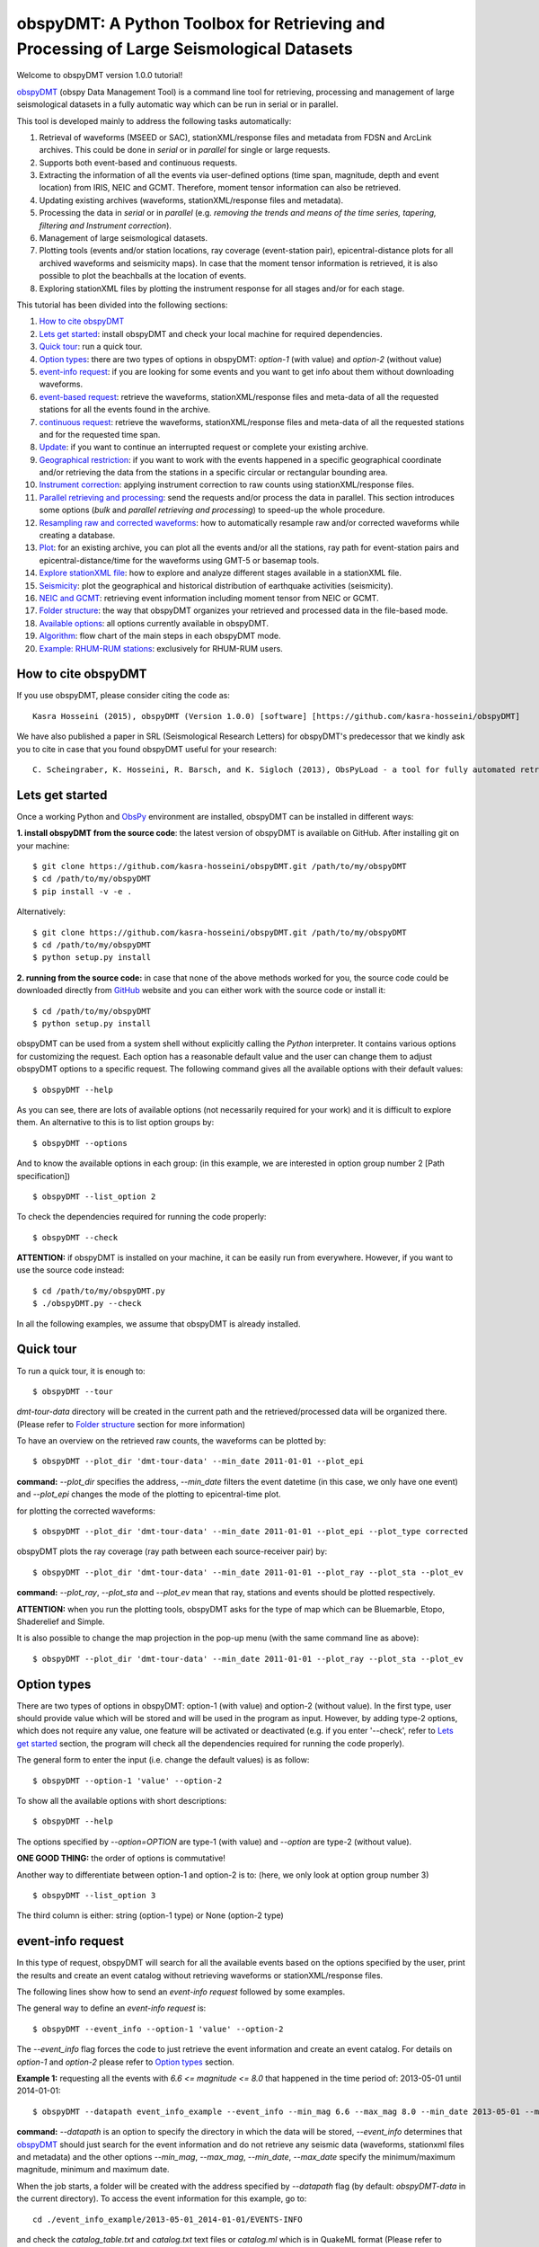========================================================================================
obspyDMT: A Python Toolbox for Retrieving and Processing of Large Seismological Datasets
========================================================================================

Welcome to obspyDMT version 1.0.0 tutorial!

obspyDMT_ (obspy Data Management Tool) is a command line tool for retrieving, processing and management of large seismological datasets in a fully automatic way which can be run in serial or in parallel.

This tool is developed mainly to address the following tasks automatically:

1. Retrieval of waveforms (MSEED or SAC), stationXML/response files and metadata from FDSN and ArcLink archives. This could be done in *serial* or in *parallel* for single or large requests.
2. Supports both event-based and continuous requests.
3. Extracting the information of all the events via user-defined options (time span, magnitude, depth and event location) from IRIS, NEIC and GCMT. Therefore, moment tensor information can also be retrieved.
4. Updating existing archives (waveforms, stationXML/response files and metadata).
5. Processing the data in *serial* or in *parallel* (e.g. *removing the trends and means of the time series, tapering, filtering and Instrument correction*).
6. Management of large seismological datasets.
7. Plotting tools (events and/or station locations, ray coverage (event-station pair), epicentral-distance plots for all archived waveforms and seismicity maps). In case that the moment tensor information is retrieved, it is also possible to plot the beachballs at the location of events.
8. Exploring stationXML files by plotting the instrument response for all stages and/or for each stage.


This tutorial has been divided into the following sections: 

1.  `How to cite obspyDMT`_
2.  `Lets get started`_: install obspyDMT and check your local machine for required dependencies.
3.  `Quick tour`_: run a quick tour.
4.  `Option types`_: there are two types of options in obspyDMT: *option-1* (with value) and *option-2* (without value)
5.  `event-info request`_: if you are looking for some events and you want to get info about them without downloading waveforms.
6.  `event-based request`_: retrieve the waveforms, stationXML/response files and meta-data of all the requested stations for all the events found in the archive.
7.  `continuous request`_: retrieve the waveforms, stationXML/response files and meta-data of all the requested stations and for the requested time span.
8.  `Update`_: if you want to continue an interrupted request or complete your existing archive.
9.  `Geographical restriction`_: if you want to work with the events happened in a specific geographical coordinate and/or retrieving the data from the stations in a specific circular or rectangular bounding area.
10. `Instrument correction`_: applying instrument correction to raw counts using stationXML/response files.
11. `Parallel retrieving and processing`_: send the requests and/or process the data in parallel. This section introduces some options (*bulk* and *parallel retrieving and processing*) to speed-up the whole procedure.
12. `Resampling raw and corrected waveforms`_: how to automatically resample raw and/or corrected waveforms while creating a database.
13. `Plot`_: for an existing archive, you can plot all the events and/or all the stations, ray path for event-station pairs and epicentral-distance/time for the waveforms using GMT-5 or basemap tools.
14. `Explore stationXML file`_: how to explore and analyze different stages available in a stationXML file.
15. `Seismicity`_: plot the geographical and historical distribution of earthquake activities (seismicity).
16. `NEIC and GCMT`_: retrieving event information including moment tensor from NEIC or GCMT.
17. `Folder structure`_: the way that obspyDMT organizes your retrieved and processed data in the file-based mode.
18. `Available options`_: all options currently available in obspyDMT.
19. `Algorithm`_: flow chart of the main steps in each obspyDMT mode.
20. `Example: RHUM-RUM stations`_: exclusively for RHUM-RUM users.

--------------------
How to cite obspyDMT
--------------------

If you use obspyDMT, please consider citing the code as:

::

    Kasra Hosseini (2015), obspyDMT (Version 1.0.0) [software] [https://github.com/kasra-hosseini/obspyDMT]

We have also published a paper in SRL (Seismological Research Letters) for obspyDMT's predecessor that we kindly ask you to cite in case that you found obspyDMT useful for your research:

::

    C. Scheingraber, K. Hosseini, R. Barsch, and K. Sigloch (2013), ObsPyLoad - a tool for fully automated retrieval of seismological waveform data, Seismological Research Letters, 84(3), 525-531, DOI:10.1785/0220120103.

-----------------
Lets get started
-----------------

Once a working Python and ObsPy_ environment are installed,
obspyDMT can be installed in different ways:

**1. install obspyDMT from the source code**: the latest version of obspyDMT
is available on GitHub. After installing git on your machine:

::
    
    $ git clone https://github.com/kasra-hosseini/obspyDMT.git /path/to/my/obspyDMT
    $ cd /path/to/my/obspyDMT
    $ pip install -v -e .

Alternatively:

::
    
    $ git clone https://github.com/kasra-hosseini/obspyDMT.git /path/to/my/obspyDMT
    $ cd /path/to/my/obspyDMT
    $ python setup.py install

**2. running from the source code:** in case that none of the above methods
worked for you, the source code could be downloaded directly from GitHub_
website and you can either work with the source code or install it:

::
    
    $ cd /path/to/my/obspyDMT
    $ python setup.py install

obspyDMT can be used from a system shell without explicitly calling the *Python* interpreter. It contains various options for customizing the request. Each option has a reasonable default value and the user can change them to adjust obspyDMT options to a specific request. The following command gives all the available options with their default values:

::

    $ obspyDMT --help

As you can see, there are lots of available options (not necessarily required for your work) and it is difficult to explore them. An alternative to this is to list option groups by:

::

    $ obspyDMT --options
    
And to know the available options in each group: (in this example, we are interested in option group number 2 [Path specification])

::

    $ obspyDMT --list_option 2

To check the dependencies required for running the code properly:

::

    $ obspyDMT --check

**ATTENTION:** if obspyDMT is installed on your machine, it can be easily run from everywhere. However, if you want to use the source code instead:

::

    $ cd /path/to/my/obspyDMT.py
    $ ./obspyDMT.py --check

In all the following examples, we assume that obspyDMT is already installed.

----------
Quick tour
----------

To run a quick tour, it is enough to:

::

    $ obspyDMT --tour

*dmt-tour-data* directory will be created in the current path and the retrieved/processed data will be organized there. (Please refer to `Folder structure`_ section for more information)

To have an overview on the retrieved raw counts, the waveforms can be plotted by:

::

    $ obspyDMT --plot_dir 'dmt-tour-data' --min_date 2011-01-01 --plot_epi


**command:** *--plot_dir* specifies the address, *--min_date* filters the
event datetime (in this case, we only have one event) and *--plot_epi* changes
the mode of the plotting to epicentral-time plot.

.. image:: figures/epi_time_20110311_1_raw.png
   :scale: 60%
   :align: center

for plotting the corrected waveforms:

::

    $ obspyDMT --plot_dir 'dmt-tour-data' --min_date 2011-01-01 --plot_epi --plot_type corrected

.. image:: figures/epi_time_20110311_1.png
   :scale: 60%
   :align: center

obspyDMT plots the ray coverage (ray path between each source-receiver pair) by:

::

    $ obspyDMT --plot_dir 'dmt-tour-data' --min_date 2011-01-01 --plot_ray --plot_sta --plot_ev
   
**command:** *--plot_ray*, *--plot_sta* and *--plot_ev* mean that ray, stations and events should be plotted respectively.

.. image:: figures/tour_ray.png
   :scale: 75%
   :align: center

**ATTENTION:** when you run the plotting tools, obspyDMT asks for the type
of map which can be Bluemarble, Etopo, Shaderelief and Simple.

It is also possible to change the map projection in the pop-up menu (with the same command line as above):

::

    $ obspyDMT --plot_dir 'dmt-tour-data' --min_date 2011-01-01 --plot_ray --plot_sta --plot_ev

.. image:: figures/tour_ray_shaded.png
   :scale: 75%
   :align: center

------------
Option types
------------

There are two types of options in obspyDMT: option-1 (with value) and option-2 (without value). In the first type, user should provide value which will be stored and will be used in the program as input. However, by adding type-2 options, which does not require any value, one feature will be activated or deactivated (e.g. if you enter '--check', refer to `Lets get started`_ section, the program will check all the dependencies required for running the code properly).

The general form to enter the input (i.e. change the default values) is as follow:

::

    $ obspyDMT --option-1 'value' --option-2

To show all the available options with short descriptions:

::

    $ obspyDMT --help 

.. or refer to the `Available options`_ section in this tutorial in which the options marked with '*' are the first option type (option-1), and the options marked with '**' are the second type (option-2).

The options specified by *--option=OPTION* are type-1 (with value) and *--option* are type-2 (without value).

**ONE GOOD THING:** the order of options is commutative!

Another way to differentiate between option-1 and option-2 is to: (here, we only look at option group number 3)

::

    $ obspyDMT --list_option 3

The third column is either: string (option-1 type) or None (option-2 type)

------------------
event-info request
------------------

In this type of request, obspyDMT will search for all the available events based on the options specified by the user, print the results and create an event catalog without retrieving waveforms or stationXML/response files.

The following lines show how to send an *event-info request* followed by some examples.

The general way to define an *event-info request* is:

::

    $ obspyDMT --event_info --option-1 'value' --option-2

The *--event_info* flag forces the code to just retrieve the event information and create an event catalog.
For details on *option-1* and *option-2* please refer to `Option types`_ section.

**Example 1:** requesting all the events with *6.6 <= magnitude <= 8.0* that happened in the time period of: 2013-05-01 until 2014-01-01:

::

    $ obspyDMT --datapath event_info_example --event_info --min_mag 6.6 --max_mag 8.0 --min_date 2013-05-01 --max_date 2014-01-01


**command:** *--datapath* is an option to specify the directory in which the data will be stored, *--event_info* determines that obspyDMT_ should just search for the event information and do not retrieve any seismic data (waveforms, stationxml files and metadata) and the other options *--min_mag*, *--max_mag*, *--min_date*, *--max_date* specify the minimum/maximum magnitude, minimum and maximum date.

When the job starts, a folder will be created with the address specified by *--datapath* flag (by default: *obspyDMT-data* in the current directory). To access the event information for this example, go to:

::

    cd ./event_info_example/2013-05-01_2014-01-01/EVENTS-INFO

and check the *catalog_table.txt* and *catalog.txt* text files or *catalog.ml* which is in QuakeML format (Please refer to `Folder structure`_ section for more information).

**ATTENTION:** In the above example, we did not change the *--event_catalog*. Therefore, obspyDMT uses the default catalog: *IRIS*.

.. image:: figures/event_info_events.png
   :scale: 75%
   :align: center

-------------------
event-based request
-------------------

In this type of request, the following steps will be done automatically:

1. Search for all available events based on the options specified by the user.
2. Check the availability of the requested stations for each event.
3. Start to retrieve the waveforms and/or stationXML/response files for each event and for all available stations. (default: waveforms, stationXML/response files and metadata will be retrieved.)
4. Applying instrument correction to all saved waveforms based on the specified options.

Retrieving and processing could be done in **serial** or in **parallel**.

The following lines show how to send an *event-based request* with obspyDMT followed by some short examples.

The general way to define an *event-based request* is:

::

    $ obspyDMT --option-1 'value' --option-2

For details on *option-1* and *option-2* please refer to `Option types`_ section.

**Example 1:** the following command shows how to get all the waveforms,
stationXML/response files and metadata of *BHZ* channels available in *II*
network with station names start with *A* or *B* for the great Tohoku-oki
earthquake of magnitude Mw 9.0:

::

    $ obspyDMT --min_mag 8.9 --min_date 2011-03-01 --max_date 2011-03-30 --net II --sta A*,B* --cha BHZ --offset 3600


**command:** *--min_mag*, *--min_date* and *max_date* specify the minimum
magnitude, start and end datetime parameters for event search.
*--net*, *--sta* and *--cha* change the network to II, stations to A* or B*
and channel to BHZ.
*--offset* changes the required length for waveforms after the event time to 3600sec (default: 1800sec).

We can look at the event and station distributions for this request by:

::

    $ obspyDMT --plot_dir obspyDMT-data/2011-03-01_2011-03-30 --min_date 2011-01-01 --plot_ray --plot_sta --plot_ev


.. image:: figures/event_based_ex1.png
   :scale: 75%
   :align: center

**Example 2:** By default, obspyDMT saves the waveforms in *SAC* format. In this case, it will fill in the station location (stla and stlo), station elevation (stel), station depth (stdp), event location (evla and evlo), event depth (evdp) and event magnitude (mag) in the SAC headers. However, if the desired format is *MSEED*: (for downloading the same event and station identity as *Example 1*)

::

    $ obspyDMT --min_mag 8.9 --min_date 2011-03-01 --max_date 2011-03-30 --net II --sta A*,B* --cha BHZ --offset 3600 --mseed

**Example 3:** for downloading just the raw waveforms without stationXML/response file and instrument correction:

::

    $ obspyDMT --min_mag 8.9 --min_date 2011-03-01 --max_date 2011-03-30 --net II --sta A*,B* --cha BHZ --offset 3600 --mseed --response 'N' --ic_no

**Example 4:** the default values for the preset (how close the time series (waveform) will be cropped before the origin time of the event) and the offset (how close the time series (waveform) will be cropped after the origin time of the event) are 0 and 1800 seconds. You can change them by adding the following flags:

::

    $ obspyDMT --preset time_before --offset time_after --option-1 value --option-2 

**Example 5:** to retrieve all the *GSN* stations (BHZ channel) for the events with magnitude more than 6.0 that occured from 2014-01-01 to 2014-03-01 (or 2014-02-28-23-59-59):

::

    $ obspyDMT --datapath gsn_example --min_date 2014-01-01 --max_date 2014-03-01 --min_mag 6.0 --net _GSN --cha BHZ --req_parallel --req_np 10

**ATTENTION:** *_GSN* is GSN virtual network.

To check all the retrieved stations:

::

    $ obspyDMT --plot_dir gsn_example --min_date 2014-01-01 --plot_ray --plot_sta --plot_ev


.. image:: figures/event_based_ex5.png
   :scale: 75%
   :align: center

------------------
continuous request
------------------

In this type of request, the following steps will be done automatically:

1. Get the time span from input and in case of large time spans, divide it into smaller intervals.
2. Check the availability of the requested stations for each interval.
3. Start to retrieve the waveforms and/or stationXML/response files for each interval and for all the available stations. (default: waveforms, stationXML/response files and metadata will be retrieved.)
4. Applying instrument correction to all saved waveforms based on the specified options.
5. Merging the retrieved waveforms for all time intervals to get a waveform with the original requested time span and save the final product.

The following lines show how to send a *continuous request* with obspyDMT followed by some short examples.

The general way to define a *continuous request* is:

::

    $ obspyDMT --continuous --option-1 value --option-2

For details on *option-1* and *option-2* please refer to `Option types`_ section.

**Example 1:** the following command line shows how to get all the waveforms, stationXML/response files and metadata of the *BHZ* channels available in *TA* network with station names start with *Z* for the specified time span:

::

    $ obspyDMT --continuous --min_date '2011-01-01' --max_date '2011-01-03' --net TA --sta Z* --cha BHZ

**WARNING:** it is possible that this request takes a long time on your machine (depends on your internet connection). If this is the case, you can send parallel requests:

::

    $ obspyDMT --continuous --min_date '2011-01-01' --max_date '2011-01-03' --net TA --sta Z* --cha BHZ --req_parallel --req_np 10


**Example 2:** By default, obspyDMT saves the waveforms in *SAC* format. In
this case, it will fill in the station location (stla and stlo), station
elevation (stel) and station depth (stdp) in the SAC headers.
However, if the desired format is *MSEED*: (for downloading the same time span
and station identity as *Example 1*)

::

    $ obspyDMT --continuous --min_date '2011-01-01' --max_date '2011-01-03' --net TA --sta Z* --cha BHZ --mseed

**Example 3:** for downloading just the raw waveforms without response file and instrument correction:

::

    $ obspyDMT --continuous --min_date '2011-01-01' --max_date '2011-01-03' --net TA --sta Z* --cha BHZ --mseed --response 'N' --ic_no

------
Update
------

If you want to continue an interrupted request or complete your existing archive, you can use the updating option. The general ways to update an existing folder (located in *address*) for FDSN stations or ArcLink stations:

::

    $ obspyDMT --fdsn_update 'address' --option-1 value --option-2
    $ obspyDMT --arc_update 'address' --option-1 value --option-2

Please note that all the commands presented in this section could be applied to `continuous request`_ by just adding *--continuous* flag to the command line (refer to the `continuous request`_ section).

**Example 1:** first, lets retrieve all the waveforms, stationXML/response files and metadata of *BHZ* channels available in *TA* network with station names start with *Z* for the great Tohoku-oki earthquake of magnitude Mw 9.0:

::

    $ obspyDMT --datapath test_update_option --min_mag 8.9 --min_date 2011-03-01 --max_date 2011-03-30 --net TA --sta Z* --cha BHZ

now, we want to update the folder for *BHE* channels:

::

    $ obspyDMT --fdsn_update test_update_option --net TA --sta Z* --cha BHE

To check all the retrieved stations:

::

    $ obspyDMT --plot_dir test_update_option --min_date 2011-01-01 --plot_ray --plot_sta --plot_ev


.. image:: figures/pre_update_ex1.png
   :scale: 75%
   :align: center

**we can send requests to other data-centers available in FDSN for both retrieving and updating.**

As an example, we want to update the directory for all available *BHZ*
channels in *GFZ* data-center:

::

    $ obspyDMT --fdsn_update test_update_option --cha BHZ --fdsn_base_url GFZ

**WARNING:** it is possible that this request takes a long time on your machine (depends on your internet connection). If this is the case, you can send parallel requests:

::

    $ obspyDMT --fdsn_update test_update_option --cha BHZ --fdsn_base_url GFZ --req_parallel --req_np 4


Another way to speed up the retrieving is to use: *--fdsn_bulk*

::

    $ obspyDMT --fdsn_update test_update_option --cha BHZ --fdsn_base_url GFZ --fdsn_bulk

To check all the retrieved stations:

::

    $ obspyDMT --plot_dir test_update_option --min_date 2011-01-01 --plot_ray --plot_sta --plot_ev


.. image:: figures/post_update_ex1.png
   :scale: 75%
   :align: center

------------------------
Geographical restriction
------------------------

If you want to work with the events happened in a specific geographical coordinates and/or retrieving the data from the stations in a specific circular or rectangular bounding area, you are in the right section! Here, we have two examples:

**Example 1:** to extract the info of all the events occurred from 2000-01-01 until 2014-12-31 in a rectangular area (*lon1=44.38E* *lon2=63.41E* *lat1=24.21N* *lat2=40.01N*) with magnitude more than 3.0:

::

    $ obspyDMT --event_info --min_mag 3.0 --min_date 2000-01-01 --max_date 2014-12-31 --event_rect 44.38/63.41/24.21/40.01

**command:** *--event_info* changes the mode of obspyDMT to only retrieving the event information, *--event_rect* specifies a rectangular bounding area.

.. image:: figures/geo_restrict_example.png
   :scale: 75%
   :align: center

**Example 2:** to retrieve all the waveforms, stationXML/response files and metadata of *BHZ* channels available in a specific rectangular bounding area (*lon1=125.0W* *lon2=70.0W* *lat1=25N* *lat2=45N*) for the great Tohoku-oki earthquake of magnitude Mw 9.0, the command line will be:

::

    $ obspyDMT --datapath geo_restrict_ex2 --min_mag 8.9 --min_date 2011-03-01 --max_date 2011-03-31 --cha 'BHZ' --station_rect '-125.0/-70.0/25.0/45.0'

**WARNING:** it is possible that this request takes a long time on your machine (depends on your internet connection). If this is the case, you can send parallel requests:

::

    $ obspyDMT --datapath geo_restrict_ex2 --min_mag 8.9 --min_date 2011-03-01 --max_date 2011-03-31 --cha 'BHZ' --station_rect '-125.0/-70.0/25.0/45.0' --req_parallel --req_np 10

Alternatively, you can send bulk requests:

::

    $ obspyDMT --datapath geo_restrict_ex2 --min_mag 8.9 --min_date 2011-03-01 --max_date 2011-03-31 --cha 'BHZ' --station_rect '-125.0/-70.0/25.0/45.0' --fdsn_bulk

To check all the retrieved stations:

::

    $ obspyDMT --plot_dir geo_restrict_ex2 --min_date 2011-01-01 --plot_ray --plot_sta --plot_ev

.. image:: figures/geo_restrict_example_src_rcv.png
   :scale: 75%
   :align: center

---------------------
Instrument correction
---------------------

When obspyDMT retrieves waveforms and their stationXML/response files, by
default it removes the trends and means of time series, tapers the waveforms,
filters and corrects them to the desired physical unit (displacement, velocity or acceleration). The default correction unit is Displacement and to change it into Velocity or Acceleration:

::

    $ obspyDMT --corr_unit 'VEL' --option-1 'value' --option-2
    $ obspyDMT --corr_unit 'ACC' --option-1 'value' --option-2

where *option-1* and *option-2* are the flags defined by the user (see `Option types`_ section).

You can deactivate the instrument correction by:

::

    $ obspyDMT --ic_no --option-1 value --option-2

Please note that all the commands presented in this section could be applied to `continuous request`_ by just adding *--continuous* flag to the command line (refer to `continuous request`_ section).

Before applying the instrument correction, a bandpass filter will be applied to the data with default values: *(0.008, 0.012, 3.0, 4.0)*. If you want to apply another band pass filter:

::

    $ obspyDMT --pre_filt '(f1,f2,f3,f4)' --option-1 value --option-2

where *(f1,f2,f3,f4)* are the four corner frequencies of a cosine taper: one between f2 and f3 and tapers to zero for f1 < f < f2 and f3 < f < f4.

If you do not need the pre filter:

::

    $ obspyDMT --pre_filt 'None' --option-1 value --option-2

In case that you want to apply instrument correction to an existing folder:

::

    $ obspyDMT --ic_all 'address' --corr_unit unit

here *address* is the path where your not-corrected waveforms are stored.
as mentioned above, *unit* is the unit that you want to correct the waveforms to. It could be *DIS* (default), *VEL* or *ACC*.

**ATTENTION:** if the waveforms are retrieved from different *FDSN* repositories, it is possible to apply (instrument) correction to all the raw waveforms:

::

    $ obspyDMT --ic_all 'address' --corr_unit unit --fdsn_base_url 'all_fdsn'

this command is similar to the previous one with one additional option: *--fdsn_base_url 'all_fdsn'* which forces *obspyDMT* to correct all the waveforms archived in the dataset which have been retrieved from one/several *FDSN* repositories.


To make it clearer, let's take a look at an example with following steps:

**Step 1:** to retrieve all the waveforms, stationXML/response files and metadata of *BHZ* channels available in *TA* network with station names start with *Z* for the great Tohoku-oki earthquake of magnitude Mw 9.0: (please note that instrument correction will be applied to the retrieved waveforms by default)

::

    $ obspyDMT --datapath ic_ex1 --min_mag 8.9 --min_date 2011-03-01 --max_date 2011-03-30 --identity TA.Z*.*.BHZ

**Step 2:** now to correct the raw waveforms to velocity:

::

    $ obspyDMT --ic_all ic_ex1 --corr_unit 'VEL'

Sure enough, plotting the displacement seismograms:

::

    $ obspyDMT --plot_dir ic_ex1 --min_date 2011-01-01 --plot_epi --plot_type corrected

.. image:: figures/ic_ex1_disp.png
   :scale: 75%
   :align: center

and plotting the velocity seismograms:

::

    $ obspyDMT --plot_dir ic_ex1 --min_date 2011-01-01 --plot_epi --plot_type corrected --corr_unit VEL

.. image:: figures/ic_ex1_vel.png
   :scale: 75%
   :align: center

----------------------------------
Parallel retrieving and processing
----------------------------------

For each download request, obspyDMT uses ObsPy_ clients to establish connection to the data-centers, sends the request, downloads the data and disconnect. Some modifications can be applied to enhance the whole procedure:

**bulk request**

**bulk request** is a method provided by FDSN which gives access to multiple channels of *MSEED* data for specified time ranges, i.e. instead of sending the requests one by one, a list of requests can be sent.

obspyDMT incorporates this option and it can be activated by:

::

    $ obspyDMT --fdsn_bulk --option-1 'value' --option-2

**Parallel retrieving and processing**

Moreover, obspyDMT can send the requests in parallel which makes the whole procedure much more efficient. In this case, the requests (event-based or continuous) will be divided into the number of requested processes, each process sends the request to the data providers, retrieves and organizes the data. The general syntax for this option is:

::

    $ obspyDMT --req_parallel --req_np 10 --option-1 'value' --option-2

*--req_parallel* means that the request should be sent in parallel and *--req_np 10* specifies the number of requested processes which is *10* here.

obspyDMT can run the processing unit in parallel as well. In this mode, it divides the job into the number of requested processes and each of them performs the instrument correction or any other defined processes and stores the results. Syntax to activate this option is:

::

    $ obspyDMT --ic_parallel --ic_np 10 --option-1 'value' --option-2

*--ic_parallel* means that the processing should be done in parallel and *ic_np 10* specifies the number of requested processes which is *10* here.

--------------------------------------
Resampling raw and corrected waveforms
--------------------------------------

For many applications, it is not required/necessary to store raw and/or corrected waveforms in their original sampling rates. This directly affects the storage and the performace of the data processing. For this reason, *obspyDMT* provides two methods for resampling the waveforms (raw and/or corrected):

- decimation
- lanczos (not working in this version)

In both of these cases, resampling is done in several steps, if necessary. In other words, if the resampling factor *dt(new)/dt(original) > 5*, resampling will be done in several steps to avoid having large resampling factor at each step (not more than 5).

Moreover, before any resampling stage, a sharp low pass filter (zero phase chebychev filter) is applied to avoid aliasing effects.

**decimation:** this option uses *obspy decimate* method.

**lanczos:** this option is based on Lanczos resampling scheme which has been adopted from *instaseis* resampling implementation.

In the following example, we retrieve 2h of continuous data from *TA.058A..BHZ* station and store the waveform with its original sampling rate. In the next step, the same waveform will be retrieved and the raw waveform will be resampled. At the end, we compare the PSD (Power Spectral Density) of the waveforms to make sure that the frequency content was preserved during resampling.

**Step 1:** retrieving 2h of continuous data from *TA.058A..BHZ*:

::

    $ obspyDMT --datapath resample_no --continuous --min_date 2013-01-01-01-00-00 --max_date 2013-01-01-03-00-00 --net TA --cha BHZ --sta 058A

all the options have been discussed in `continuous request`_.

**Step 2:** retrieve the same waveform as the previous step, but resample the *raw* waveform to 1hz:

::

    $ obspyDMT --datapath resample_1 --continuous --min_date 2013-01-01-01-00-00 --max_date 2013-01-01-03-00-00 --net TA --cha BHZ --sta 058A --resample_raw 1

This command has one more option compared to *Step 1*: *--resample_raw 1* which forces the code to resample the *raw* waveforms to 1Hz using *decimate* method of obspy.

We can redo this step for *--resample_raw 10* and *--resample 0.1* to resample the waveform to 10Hz and 0.1Hz respectively. In the following figure, the frequency contents of the original and resampled waveforms are compared:

.. image:: figures/resample_freq_content.png
   :scale: 75%
   :align: center

**Resampling (instrument) corrected waveforms:** in the above examples, we only talked about resampling of raw waveforms. To resample the corrected waveforms, it is enough to:

::

    $ obspyDMT ...required options... --resample_corr 1

which resample the (instrument) corrected waveforms to 1Hz.

----
Plot
----

For an existing archive, you can plot all the events and/or all the stations, ray path for event-station pairs and epicentral-distance/time for the waveforms.

The general syntax for plotting tools is: 

::

    $ obspyDMT --plot_dir 'address' [--plot_options]

that *--plot_options* could be *--plot_ev* for events, *--plot_sta* for stations, *--plot_se* for stations and events, *--plot_ray* for ray path between each event-station pairs and *--plot_epi* for epicentral-distance/time.

All the examples showed in this section are based on a database created by the following request:

::

    $ obspyDMT --datapath plot_ex --min_mag 8.9 --min_date 2011-03-01 --max_date 2011-03-30 --identity 'TA.Z*.*.BHZ'

**Example 1:** let's plot both stations and events available in the folder:

::

    $ obspyDMT --plot_dir plot_ex --min_date 2011-01-01 --plot_sta --plot_ev

.. image:: figures/plot_sta_ev.png
   :scale: 75%
   :align: center

the default format is *png*, but assume that we want *pdf* for our figures, then:

::

    $ obspyDMT --plot_dir plot_ex --min_date 2011-01-01 --plot_sta --plot_ev --plot_format 'pdf'

**Example 2:** in this example, we want to plot the ray path for event-station pairs but save the result in *$HOME/Desktop*:

::

    $ obspyDMT --plot_dir plot_ex --min_date 2011-01-01 --plot_ray --plot_sta --plot_ev --plot_save '/home/hosseini/Desktop'

.. image:: figures/plot_sta_ev_ray.png
   :scale: 75%
   :align: center

.. **Example 3:** now to the above example, we include the focal mechanism of the event (i.e. beachball should be plotted):
..
.. ::
..
..     $ obspyDMT --plot_dir plot_ex --min_date 2011-01-01 --plot_ray
.. --plot_sta --plot_ev --plot_focal
..
.. .. image:: figures/plot_sta_ev_ray_focal.png
..    :scale: 75%
..    :align: center

**Example 3:** obspyDMT supports GMT plots as well. For this reason, GMT5_ should be installed on your machine. In this example, we want to plot the ray path for event-station pairs (similat to *Example 3*) by using GMT5_:

::

    $ obspyDMT --plot_dir plot_ex --min_date 2011-01-01 --plot_ray_gmt

.. image:: figures/plot_sta_ev_ray_gmt.png
   :scale: 75%
   :align: center

-----------------------
Explore stationXML file
-----------------------

stationXML files are retrieved from the data-providers in order to apply the instrument correction to the raw counts. Albeit convenient, it is usually difficult to explore the content of stationXML files. For this reason, obspyDMT has the functionality to plot the content of stationXML files. This has been shown in some examples (all the figures will be saved at ./stationxml_plots by default)

**Example 1:** plot the amplitude and phase components of a stationXML file that was retrieved in *Example 1* of `Update`_:

::

    $ obspyDMT --plotxml_dir path/to/STXML.TA.Z33A..BHZ --plotxml_paz

*--plotxml_dir* flag forces obspyDMT to generate a plot for amplitude and phase components of the StationXML file of TA.Z33A..BHZ station including all stages. *--plotxml_paz* extracts only PAZ, sensitivity and gain of the instrument response and plots the amplitude and phase components of that. Additionally, obspyDMT compares the results using L1 norm between full response and only PAZ information and plots the results.

.. image:: figures/TA.Z33A..BHZ.png
   :scale: 75%
   :align: center

Moreover, it is possible to plot the stages of the stationXML file as well:

::

    $ obspyDMT --plotxml_dir path/to/STXML.TA.Z33A..BHZ --plotxml_paz --plotxml_allstages

.. image:: figures/TA.Z33A..BHZ_stages.png
   :scale: 75%
   :align: center

**Example 2:** minimum frequency in *Example 1* was 0.01Hz by default, this value can be changes by:

::

    $ obspyDMT --plotxml_dir path/to/STXML.TA.Z33A..BHZ --plotxml_paz --plotxml_min_freq 0.0001

.. image:: figures/TA.Z33A..BHZ_0_0001.png
   :scale: 75%
   :align: center

**Example 3:** in *Example 1* and *Example 2*, we only plot one stationXML file. It is possible to do the same for a directory of stationXML files. As an example, for GSN stations in *Example 5* of `event-based request`_:

::

    $ obspyDMT --plotxml_dir gsn_example/2014-01-01_2014-03-01/20140226_1/Resp --plotxml_paz

All the results will be stored at *./stationxml_plots*. As an example:

.. image:: figures/IC.XAN.00.BHZ.png
   :scale: 75%
   :align: center

Moreover, a text file will be created: *report_stationxml* in the same directory (./stationxml_plots) that contains some information about the comparison between stationXML and PolesAndZeros with the following columns:

::

    channel_id  %(Phase)  Max Diff(abs)  Lat  Lon  Datetime  decimation delay  decimation correction

*channel_id* is the name of the channel with latitude (Lat) and longitude (Lon).
*Datetime* is the creation time for the StationXML file.
*decimation delay* is the delay time that has been caused by decimation stages.
*decimation correction* is the time that has been already corrected in the
instrument. The other parameters (*%(Phase)* and *Max Diff(abs)*) is
explained here:

The comparison between StationXML and PolesAndZeros is done as follow:

1. Phase responses of full StationXML file and only PAZ are extracted from stationXML file.
2. Based on *--plotxml_percentage flag (default 80)*, the phase response is cut from the lowest frequency (specified by *--plotxml_min_freq*) up to 80% (specified by --plotxml_percen) of its length (up to Nyquist frequency).
3. L1 norm between these cut phase responses is calculated.
4. The length of non-zero values are compared with the total length of the cut phase response and will be reported in *%(Phase)*. This shows the length of the cut phase response that differ between StationXML and only PolesAndZeros.
5. Maximum difference (absolute value) in L1 norm is reported in *%Max Diff(abs)*.

At this stage, we can plot the report (a simple Python script is provided at */path/to/obspyDMT/obspyDMT/utils/plotxml_report.py*):

::


    $ python plotxml_report.py /path/to/report_stationxml

which will create four figures.

First figure shows those stations in which there was no difference between
full stationXML and PAZ and/or the correction (decimation delay) has already
applied:

.. image:: figures/gsn_good.png
   :scale: 75%
   :align: center

The second figure shows the time shift, i.e. decimation_delay - decimation_correction:

.. image:: figures/gsn_time_shift.png
   :scale: 75%
   :align: center

The third figure shows the difference percentage of "bad stations", i.e. full stationXML and PAZ were
different and the time shift (decimation_delay - decimation_correction)
was non-zero or decimation_delay was set to zero. For such stations, using
only PAZ will give different results compared to stationXML:

.. image:: figures/bad_stations_percentage.png
   :scale: 75%
   :align: center

The fourth figure is similar to the third one, but the time shifts of "bad stations" are plotted:

.. image:: figures/bad_stations_time_shift.png
   :scale: 75%
   :align: center

----------
Seismicity
----------

Geographical and historical distribution of earthquake activities (seismicity) can be plotted using *--seismicity* option in obspyDMT. In this mode, the software finds the events according to the input parameters and generates an image in which the events are categorized based on depth and magnitude.

**Example 1:** the command line to create *Japan* seismicity map from all the
events available in IRIS with magnitude more than 5.0 since 2000 is as follow:

::

    $ obspyDMT --datapath 'seismicity_japan' --seismicity --min_mag 5.0 --min_date 2000-01-01 --max_date 2014-12-31 --event_rect 120.0/155.0/25.0/55.0

*--datapath* is the address where the event catalog will be created, *--seismicity* enables the seismicity mode and *--min_mag*, *--min_date*, *--max_date* and *--event_rect* are event search parameters.

.. image:: figures/seismicity_japan.png
   :scale: 50%
   :align: center

**Example 2:** the command line to create *global* seismicity map from all the
events available in IRIS archive with magnitude more than 5.0 since 2000 is as
follow: (27057 events)

::

    $ obspyDMT --datapath 'seismicity_glob' --seismicity --min_mag 5.0 --min_date 2000-01-01 --max_date 2014-12-31

.. image:: figures/seismicity_glob.png
   :scale: 50%
   :align: center

Distribution of events with depth:

.. image:: figures/seismicity_depth_glob.png
   :scale: 20%
   :align: center

Distribution of events with magnitude:

.. image:: figures/seismicity_magnitude_glob.png
   :scale: 20%
   :align: center

-------------
NEIC and GCMT
-------------

In addition to *IRIS* event web-service, obspyDMT can retrieve the event
information from NEIC and GCMT. This makes it possible to have moment tensor
of the events as well.

**NEIC**

This functionality needs mechanize_ python package to be installed. For this
reason, it is enough to:

::

    pip install mechanize

Otherwise, refer to mechanize_ to see how to install this package.

**Example 1** (similar to Example 1 in `event-based request`_)
the following command shows how to get all the waveforms,
stationXML/response files and metadata of *BHZ* channels available in *II*
network with station names start with *A* or *B* for the great Tohoku-oki
earthquake of magnitude Mw 9.0 from **NEIC** catalog:

::

    $ obspyDMT --datapath neic_ex1 --min_mag 8.9 --min_date 2011-03-01 --max_date 2011-03-30 --net II --sta A*,B* --cha BHZ --event_catalog NEIC_USGS


**command:**
*--datapath* is the address where the data will be stored.
*--min_mag*, *--min_date* and *max_date* specify the minimum
magnitude, start and end datetime parameters for event search.
*--net*, *--sta* and *--cha* change the network to II, stations to A* or B*
and channel to BHZ.
**--event_catalog** changes the default catalog (*IRIS*) to *NEIC*.

We can look at the event and station distributions for this request by:

::

    $ obspyDMT --plot_dir neic_ex1/2011-03-01_2011-03-30 --min_date 2011-01-01 --plot_ray --plot_sta --plot_ev --plot_focal

.. image:: figures/neic_ex1.png
   :scale: 75%
   :align: center

**Example 2** (similar to Example 2 in `Seismicity`_)
the command line to create *global* seismicity map from all the
events available in *NEIC* archive with magnitude more than 5.0 since 1976
is as follow:

::

    $ obspyDMT --datapath seismicity_glob_neic --seismicity --min_mag 5.0 --min_date 1976-01-01 --max_date 2014-12-31 --event_catalog NEIC_USGS


.. image:: figures/seismicity_glob_neic_nonfocal.png
   :scale: 75%
   :align: center

Since we can retrieve the moment tensor information from NEIC, it automatically generates the beach-ball map too:

.. image:: figures/seismicity_glob_neic.png
   :scale: 75%
   :align: center

Histogram of event magnitudes:

.. image:: figures/neic_magnitude.png
   :scale: 75%
   :align: center

Histogram of event depths:

.. image:: figures/neic_depth.png
   :scale: 75%
   :align: center

**GCMT**

**This functionality is currently available only for the latest version of obspy, and it does not work with version: 0.9.2**

**Example 3** obspyDMT can retrieve the event information (including moment tensor) from GCMT. Similar to *Example 1*, it is enough to:

::

    $ obspyDMT --datapath gcmt_ex2 --min_mag 8.9 --min_date 2011-03-01 --max_date 2011-03-30 --net II --sta A*,B* --cha BHZ --event_catalog GCMT_COMBO

**Example 4** the command line to create Japan seismicity map from all the events available in GCMT with magnitude more than 5.0 since 1976 is as follow:

::

    $ obspyDMT --datapath 'seismicity_japan_gcmt' --seismicity --min_mag 5.0 --min_date 1976-01-01 --max_date 2013-12-31 --event_rect 120.0/155.0/25.0/55.0 --event_catalog GCMT_COMBO

.. image:: figures/seismicity_japan_gcmt.png
   :scale: 80%
   :align: center

----------------
Folder structure
----------------

obspyDMT organizes the retrieved and processed data in a homogeneous way. When you want to run the code, you can specify a top-level folder path in which all the data will be organized:

::

    $ obspyDMT --datapath '/path/to/my/desired/address'

obspyDMT will create the folder (*/path/to/my/desired/address*) then start to create folders and files during retrieving and processing as it is shown in the following figure: 

.. image:: figures/folder_structure.png
   :scale: 80%
   :align: center

-----------------
Available options
-----------------

All the options currently available in obspyDMT could be seen by:

::

    $ obspyDMT --help

The options specified by *--option=OPTION* are type-1 (with value) and *--option* are type-2 (without value).
Please refer to `Option types`_ section for more info about type 1 and type 2.

As you can see, there are lots of available options (not necessarily required for your work) and it is difficult to explore them. An alternative to this is to list option groups by:

::

    $ obspyDMT --options

And to know the available options in each group: (in this example, we are interested in option group number 2 [Path specification])

::

    $ obspyDMT --list_option 2

---------
Algorithm
---------

obspyDMT works in different modes (event-based request, continuous request, updating mode, plotting and instrument correction), here is the flow chart of the main steps in each mode:

.. image:: figures/obspyDMT_full_algorithm.png
   :scale: 80%
   :align: center

--------------------------
Example: RHUM-RUM stations
--------------------------

In this part of the tutorial, we focus on retrieving and processing of *RHUM-RUM* stations designed for *RHUM-RUM* students/researchers:

To create a list of all available stations in *YV* network hosted in *RESIF* data center:

::

    cd /path/to/obspyDMT/utils
    python create_list_stas.py

This will generate *list_stas_created.txt* file that contains all the available YV channels (on March 6, 2015: 105 channels).

In case that you want to work with specific channels (e.g. BHZ), it should be enough to change the inputs in *create_list_stas.py* (at top of the script) to your desired setting and re-run the code.

Moreover, we have put some example lists at:

::

    cd /path/to/obspyDMT/rhum_rum_stations

**Retrieving and Processing**

As an example, to retrieve all *YV* stations for events happened in 2013-09-01 to 2013-10-01 with minimum magnitude 7.5:

::

    obspyDMT --datapath yv_example --min_date 2013-09-01 --max_date 2013-10-01 --min_mag 7.5 --fdsn_base_url RESIF --fdsn_user 'your_user_name' --fdsn_pass 'your_password' --list_stas rhum_rum_stations/YV_list_HZ.txt

**Do not forget to enter your username and password**

In which *--datapath* specifies the directory to store the retrieved data,
*--min_date*, *--max_date* and *--min_mag* are searching parameters for
events, *--fdsn_base_url* should be set to *RESIF* with *--fdsn_user* and
*fdsn_pass* for username and password. *--list_stas* is the address of the
station list created in the previous step.

If it is too slow, you can try:

::

    obspyDMT --datapath yv_example --min_date 2013-09-01 --max_date 2013-10-01 --min_mag 7.5 --fdsn_base_url RESIF --fdsn_user 'your_user_name' --fdsn_pass 'your_password' --list_stas rhum_rum_stations/YV_list_HZ.txt --req_parallel --req_np 4


To check the source-receiver pairs retrieved in this request:

::

    obspyDMT --plot_dir yv_example --min_date 2013-01-01 --plot_sta --plot_ev --plot_ray

*--plot_dir* is the address of the stored data, *--min_date* filters the
events (here we only have one event), *--plot_sta* to plot stations,
*--plot_ev* to plot events and *--plot_ray* to plot rays between sources and
receivers.

.. image:: figures/rhum_rum_ex1.png
   :scale: 80%
   :align: center

obspyDMT automatically corrects the waveforms too (you can change the default values, refer to `Instrument correction`_). To plot the corrected waveforms:

::

    obspyDMT --plot_dir yv_example --min_date 2013-01-01 --plot_epi --plot_type corrected

.. image:: figures/epi_time_rhum_rum.png
   :scale: 80%
   :align: center

**More Stations**

**YA stations (2009-01-01 to 2011-12-31)**

Part of the data is available with *YA* code at *RESIF*. Following the same
procedure as above: (for the great Tohoku-oki earthquake of magnitude Mw 9.0)

::

    obspyDMT --datapath ya_example --min_date 2011-03-01 --max_date 2011-03-30 --min_mag 8.9 --fdsn_base_url RESIF --fdsn_user 'your_user_name' --fdsn_pass 'your_password' --list_stas rhum_rum_stations/YA_list_HZ.txt --req_parallel --req_np 4

To check the source-receiver pairs retrieved in this request:

::

    obspyDMT --plot_dir ya_example --min_date 2011-01-01 --plot_sta --plot_ev --plot_ray

.. image:: figures/rhum_rum_ex2.png
   :scale: 80%
   :align: center

Zoom into the station cluster:

.. image:: figures/rhum_rum_ex2_zoomed.png
   :scale: 80%
   :align: center


.. Here, you could also find some of the options available in obspyDMT with a short description.
.. Options marked by (*) or (**) are:
.. 
.. (*): *option-1* (with value)
.. 
.. (**): *option-2* (without value)
.. 
.. Please refer to `Option types`_ section for more info about type 1 and type 2
.. 
.. +-----------------------+-----------------------+---+-----------------------+-----------------------+
.. | options               | description           |   | options               | description           |
.. +=======================+=======================+===+=======================+=======================+
.. | --help                | show all the available|   | --test                | test the program for  |
.. |                       | flags with a short    |   |                       | the desired number of |
.. |                       | description for each  |   |                       | requests, eg:         |
.. |                       | and exit (**)         |   |                       | *--test 10* will test |
.. |                       |                       |   |                       | the program for 10    |
.. |                       |                       |   |                       | requests.             |
.. |                       |                       |   |                       | [Default: *N*] (*)    |
.. +-----------------------+-----------------------+---+-----------------------+-----------------------+
.. | --version             | show the obspyDMT     |   | --iris_update         | update the specified  |
.. |                       | version and exit (**) |   |                       | folder for IRIS,      |
.. |                       |                       |   |                       | syntax:               |
.. |                       |                       |   |                       | --iris_update         |
.. |                       |                       |   |                       | address_of_the        |
.. |                       |                       |   |                       | _target_folder.       |
.. |                       |                       |   |                       | [Default: *N*] (*)    |
.. +-----------------------+-----------------------+---+-----------------------+-----------------------+
.. | --check               | check all the         |   | --arc_update          | update the specified  |
.. |                       | dependencies and      |   |                       | folder for ArcLink,   |
.. |                       | their installed       |   |                       | syntax:               |
.. |                       | versions on the       |   |                       | --arc_update          |
.. |                       | local machine         |   |                       | address_of_the        |
.. |                       | and exit (**)         |   |                       | _target_folder.       |
.. |                       |                       |   |                       | [Default: *N*] (*)    |
.. +-----------------------+-----------------------+---+-----------------------+-----------------------+
.. | --type                | type of the input     |   | --update_all          | update the specified  |
.. |                       | (*command* or *file*) |   |                       | folder for both IRIS  |
.. |                       | to be read            |   |                       | and ArcLink,          |
.. |                       | by obspyDMT. Please   |   |                       | syntax: --update_all  |
.. |                       | note that for         |   |                       | address_of_the        |
.. |                       | *--type 'file'* an    |   |                       | _target_folder.       |
.. |                       | external file         |   |                       | [Default: *N*] (*)    |
.. |                       | (*INPUT.cfg*) should  |   |                       |                       |
.. |                       | exist in the same     |   |                       |                       |
.. |                       | directory as          |   |                       |                       |
.. |                       | obspyDMT.py           |   |                       |                       |
.. |                       | [Default: command] (*)|   |                       |                       |
.. +-----------------------+-----------------------+---+-----------------------+-----------------------+
.. | --reset               | if the datapath is    |   | --iris_ic             | apply instrument      |
.. |                       | found deleting it     |   |                       | correction to the     |
.. |                       | before running        |   |                       | specified folder for  |
.. |                       | obspyDMT. (**)        |   |                       | the downloaded        |
.. |                       |                       |   |                       | waveforms from        |
.. |                       |                       |   |                       | IRIS, syntax:         |
.. |                       |                       |   |                       | --iris_ic address_of  |
.. |                       |                       |   |                       | _the_target_folder.   |
.. |                       |                       |   |                       | [Default: *N*] (*)    |
.. +-----------------------+-----------------------+---+-----------------------+-----------------------+
.. | --datapath            | the path where        |   | --arc_ic              | apply instrument      |
.. |                       | obspyDMT will store   |   |                       | correction to the     |
.. |                       | the data [Default:    |   |                       | specified folder for  |
.. |                       | *./obspyDMT-data*] (*)|   |                       | the downloaded        |
.. |                       |                       |   |                       | waveforms from        |
.. |                       |                       |   |                       | ArcLink, syntax:      |
.. |                       |                       |   |                       | --arc_ic address_of   |
.. |                       |                       |   |                       | _the_target_folder.   |
.. |                       |                       |   |                       | [Default: *N*] (*)    |
.. +-----------------------+-----------------------+---+-----------------------+-----------------------+
.. | --min_date            | start time, syntax:   |   | --iris_ic_auto        | apply instrument      |
.. |                       | Y-M-D-H-M-S (eg:      |   |                       | correction            |
.. |                       | *2010-01-01-00-00-00*)|   |                       | automatically after   |
.. |                       | or just Y-M-D         |   |                       | downloading the       |
.. |                       | [Default: 10 days ago]|   |                       | waveforms from IRIS.  |
.. |                       | (*)                   |   |                       | [Default: *Y*] (*)    |
.. +-----------------------+-----------------------+---+-----------------------+-----------------------+
.. | --max_date            | end time, syntax:     |   | --arc_ic_auto         | apply instrument      |
.. |                       | Y-M-D-H-M-S (eg:      |   |                       | correction            |
.. |                       | *2011-01-01-00-00-00*)|   |                       | automatically after   |
.. |                       | or just Y-M-D         |   |                       | downloading the       |
.. |                       | [Default: 5 days ago] |   |                       | waveforms from        |
.. |                       | (*)                   |   |                       | ArcLink.              |
.. |                       |                       |   |                       | [Default: *Y*] (*)    |
.. +-----------------------+-----------------------+---+-----------------------+-----------------------+
.. | --min_mag             | minimum magnitude.    |   | --ic_all              | apply instrument      |
.. |                       | [Default: 5.5]        |   |                       | correction to the     |
.. |                       | (*)                   |   |                       | specified folder      |
.. |                       |                       |   |                       | for all the waveforms |
.. |                       |                       |   |                       | (IRIS and ArcLink),   |
.. |                       |                       |   |                       | syntax: --ic_all      |
.. |                       |                       |   |                       | address_of_the        |
.. |                       |                       |   |                       | _target_folder.       |
.. |                       |                       |   |                       | [Default: *N*] (*)    |
.. +-----------------------+-----------------------+---+-----------------------+-----------------------+
.. | --max_mag             | maximum magnitude.    |   | --ic_no               | do not apply          |
.. |                       | [Default: 9.9]        |   |                       | instrument correction |
.. |                       | (*)                   |   |                       | automatically.        |
.. |                       |                       |   |                       | This is equivalent    |
.. |                       |                       |   |                       | to: *--iris_ic_auto N |
.. |                       |                       |   |                       | --arc_ic_auto N* (**) |
.. +-----------------------+-----------------------+---+-----------------------+-----------------------+
.. | --min_depth           | minimum depth.        |   | --pre_filt            | apply a bandpass      |
.. |                       | [Default: +10.0       |   |                       | filter to the data    |                                          
.. |                       | (above the surface!)] |   |                       | trace before          |               
.. |                       | (*)                   |   |                       | deconvolution         |
.. |                       |                       |   |                       | (*None* if you do not |
.. |                       |                       |   |                       | need pre_filter),     | 
.. |                       |                       |   |                       | syntax:               |
.. |                       |                       |   |                       | *(f1,f2,f3,f4)* which |
.. |                       |                       |   |                       | are the four corner   |
.. |                       |                       |   |                       | frequencies of a      |
.. |                       |                       |   |                       | cosine taper, one     |
.. |                       |                       |   |                       | between f2 and f3     |
.. |                       |                       |   |                       | and tapers to zero    |
.. |                       |                       |   |                       | for f1 < f < f2 and   |
.. |                       |                       |   |                       | f3 < f < f4.          |
.. |                       |                       |   |                       | [Default:             |
.. |                       |                       |   |                       | *(0.008, 0.012, 3.0,  |
.. |                       |                       |   |                       | 4.0)*] (*)            |
.. +-----------------------+-----------------------+---+-----------------------+-----------------------+
.. | --max_depth           | maximum depth.        |   | --corr_unit           | correct the raw       |
.. |                       | [Default: -6000.0]    |   |                       | waveforms for DIS (m),| 
.. |                       | (*)                   |   |                       | VEL (m/s) or          |
.. |                       |                       |   |                       | ACC (m/s^2).          |
.. |                       |                       |   |                       | [Default: DIS] (*)    |
.. +-----------------------+-----------------------+---+-----------------------+-----------------------+
.. | --event_rect          | search for all the    |   | --zip_w               | compress the          |
.. |                       | events within the     |   |                       | raw-waveform files    |                                            
.. |                       | defined rectangle,    |   |                       | after applying        |                                         
.. |                       | GMT syntax:           |   |                       | instrument correction.|                                         
.. |                       | <lonmin>/<lonmax>/    |   |                       | (**)                  |                            
.. |                       | <latmin>/<latmax>     |   |                       |                       |                            
.. |                       | [Default:             |   |                       |                       |                    
.. |                       | -180.0/+180.0         |   |                       |                       |                       
.. |                       | /-90.0/+90.0] (*)     |   |                       |                       |   
.. +-----------------------+-----------------------+---+-----------------------+-----------------------+
.. | --max_result          | maximum number of     |   | --zip_r               | compress the response |
.. |                       | events to be          |   |                       | files after applying  |                                         
.. |                       | requested.            |   |                       | instrument correction.|                                        
.. |                       | [Default: 2500] (*)   |   |                       | (**)                  |   
.. +-----------------------+-----------------------+---+-----------------------+-----------------------+
.. | --get_events          | event-based request   |   | --iris_merge          | merge the IRIS        |
.. |                       | (please refer to      |   |                       | waveforms in the      |                                         
.. |                       | the tutorial).        |   |                       | specified folder,     |                                        
.. |                       | [Default: *Y*] (*)    |   |                       | syntax: --iris_merge  |                
.. |                       |                       |   |                       | address_of_the        |
.. |                       |                       |   |                       | _target_folder.       |
.. |                       |                       |   |                       | [Default: *N*] (*)    |
.. +-----------------------+-----------------------+---+-----------------------+-----------------------+
.. | --continuous          | continuous request    |   | --arc_merge           | merge the ArcLink     |
.. |                       | (please refer to the  |   |                       | waveforms in the      |                                             
.. |                       | tutorial). (**)       |   |                       | specified folder,     |         
.. |                       |                       |   |                       | syntax: --arc_merge   |
.. |                       |                       |   |                       | address_of_the        |
.. |                       |                       |   |                       | _target_folder.       |
.. |                       |                       |   |                       | [Default: *N*] (*)    |
.. +-----------------------+-----------------------+---+-----------------------+-----------------------+
.. | --interval            | time interval for     |   | --iris_merge_auto     | merge automatically   |
.. |                       | dividing the          |   |                       | after downloading     |                                      
.. |                       | continuous request.   |   |                       | the waveforms from    |                                             
.. |                       | [Default: 86400 sec   |   |                       | IRIS.                 |                                 
.. |                       | (1 day)] (*)          |   |                       | [Default: *Y*] (*)    |           
.. +-----------------------+-----------------------+---+-----------------------+-----------------------+
.. | --iris_bulk           | using the IRIS        |   | --arc_merge_auto      | merge automatically   |
.. |                       | bulkdataselect        |   |                       | after downloading     |                                        
.. |                       | Web service.          |   |                       | the waveforms         |                                  
.. |                       | Since this method     |   |                       | from ArcLink.         |                                       
.. |                       | returns multiple      |   |                       | [Default: *Y*] (*)    |                                        
.. |                       | channels of time      |   |                       |                       |                           
.. |                       | series data for       |   |                       |                       |                          
.. |                       | specified time ranges |   |                       |                       |                                
.. |                       | in one request,       |   |                       |                       |                          
.. |                       | it speeds up the      |   |                       |                       |                           
.. |                       | waveform retrieving   |   |                       |                       |                              
.. |                       | approximately by      |   |                       |                       |                           
.. |                       | a factor of two.      |   |                       |                       |                           
.. |                       | [RECOMMENDED] (**)    |   |                       |                       | 
.. +-----------------------+-----------------------+---+-----------------------+-----------------------+
.. | --waveform            | retrieve the waveform.|   | --merge_all           | merge all waveforms   |
.. |                       | [Default: *Y*] (*)    |   |                       | (IRIS and ArcLink) in |
.. |                       |                       |   |                       | the specified folder, |
.. |                       |                       |   |                       | syntax: --merge_all   |
.. |                       |                       |   |                       | address_of_the        |
.. |                       |                       |   |                       | _target_folder.       |
.. |                       |                       |   |                       | [Default: *N*] (*)    |
.. +-----------------------+-----------------------+---+-----------------------+-----------------------+
.. | --response            | retrieve the response |   | --merge_no            | do not merge          |
.. |                       | file. [Default: *Y*]  |   |                       | automatically. This is| 
.. |                       | (*)                   |   |                       | equivalent to:        |
.. |                       |                       |   |                       | *--iris_merge_auto N  |
.. |                       |                       |   |                       | --arc_merge_auto N*   |
.. |                       |                       |   |                       | (**)                  |
.. +-----------------------+-----------------------+---+-----------------------+-----------------------+
.. | --iris                | send request          |   | --merge_type          | merge *raw* or        |
.. |                       | (waveform/response)   |   |                       | *corrected* waveforms.|                                                  
.. |                       | to IRIS.              |   |                       | [Default: *raw*]      |                                  
.. |                       | [Default: *Y*] (*)    |   |                       | (*)                   | 
.. +-----------------------+-----------------------+---+-----------------------+-----------------------+
.. | --arc                 | send request          |   | --plot_iris           | plot waveforms        |
.. |                       | (waveform/response)   |   |                       | downloaded from IRIS. |                                                 
.. |                       | to ArcLink.           |   |                       | (*)                   |                      
.. |                       | [Default: *Y*] (*)    |   |                       |                       | 
.. +-----------------------+-----------------------+---+-----------------------+-----------------------+
.. | --SAC                 | SAC format for saving |   | --plot_arc            | plot waveforms        |
.. |                       | the waveforms. Station|   |                       | downloaded from       |                                              
.. |                       | location (stla and    |   |                       | ArcLink. (*)          |                                    
.. |                       | stlo), station        |   |                       |                       |                         
.. |                       | elevation (stel),     |   |                       |                       |                            
.. |                       | station depth (stdp), |   |                       |                       |                                
.. |                       | event location (evla  |   |                       |                       |                               
.. |                       | and evlo), event depth|   |                       |                       |                                 
.. |                       | (evdp) and event      |   |                       |                       |                           
.. |                       | magnitude (mag) will  |   |                       |                       |                               
.. |                       | be stored in the SAC  |   |                       |                       |                               
.. |                       | headers.              |   |                       |                       |                   
.. |                       | [Default: MSEED] (**) |   |                       |                       | 
.. +-----------------------+-----------------------+---+-----------------------+-----------------------+
.. | --time_iris           | generate a data-time  |   | --plot_all            | plot all waveforms    |
.. |                       | file for an IRIS      |   |                       | (IRIS and ArcLink).   |                                            
.. |                       | request. This file    |   |                       | [Default: *Y*] (*)    |                                          
.. |                       | shows the required    |   |                       |                       |                             
.. |                       | time for each request |   |                       |                       |                                
.. |                       | and the stored data   |   |                       |                       |                              
.. |                       | in the folder. (**)   |   |                       |                       |
.. +-----------------------+-----------------------+---+-----------------------+-----------------------+
.. | --time_arc            | generate a data-time  |   | --plot_type           | plot *raw* or         |
.. |                       | file for an ArcLink   |   |                       | *corrected* waveforms.|                                                  
.. |                       | request. This file    |   |                       | [Default: *raw*] (*)  |                                                
.. |                       | shows the required    |   |                       |                       |                             
.. |                       | time for each request |   |                       |                       |                                
.. |                       | and the stored data   |   |                       |                       |                              
.. |                       | in the folder. (**)   |   |                       |                       |
.. +-----------------------+-----------------------+---+-----------------------+-----------------------+
.. | --preset              | time parameter in     |   | --plot_ev             | plot all the events   |
.. |                       | seconds which         |   |                       | found in the specified|                                            
.. |                       | determines how close  |   |                       | folder, syntax:       |                                            
.. |                       | the time series data  |   |                       | --plot_ev address_of  |                                                 
.. |                       | (waveform) will be    |   |                       | _the_target_folder.   |                                             
.. |                       | cropped before the    |   |                       | [Default: *N*] (*)    |
.. |                       | origin time of the    |   |                       |                       |
.. |                       | event.                |   |                       |                       |
.. |                       | [Default: 0.0 seconds.|   |                       |                       |
.. |                       | ] (*)                 |   |                       |                       |
.. +-----------------------+-----------------------+---+-----------------------+-----------------------+
.. | --offset              | time parameter in     |   | --plot_sta            | plot all the stations |
.. |                       | seconds which         |   |                       | found in the specified|                                            
.. |                       | determines how close  |   |                       | folder, syntax:       |                                            
.. |                       | the time series data  |   |                       | --plot_sta address_of |                                                  
.. |                       | (waveform) will be    |   |                       | _the_target_folder.   |                                             
.. |                       | cropped after the     |   |                       | [Default: *N*] (*)    |                                         
.. |                       | origin time of the    |   |                       |                       |                             
.. |                       | event.                |   |                       |                       |                 
.. |                       | [Default:             |   |                       |                       |                   
.. |                       | 1800.0 seconds.] (*)  |   |                       |                       |
.. +-----------------------+-----------------------+---+-----------------------+-----------------------+
.. | --identity            | identity code         |   | --plot_se             | plot both all the     |
.. |                       | restriction, syntax:  |   |                       | stations and all the  |                                                 
.. |                       | net.sta.loc.cha       |   |                       | events found in the   |                                           
.. |                       | (eg: TA.*.*.BHZ to    |   |                       | specified folder,     |                                            
.. |                       | search for all BHZ    |   |                       | syntax: --plot_se     |                                            
.. |                       | channels in           |   |                       | address_of_the_target |                                         
.. |                       | TA network).          |   |                       | _folder.              |                                         
.. |                       | [Default: *.*.*.*] (*)|   |                       | [Default: *N*] (*)    | 
.. +-----------------------+-----------------------+---+-----------------------+-----------------------+
.. | --net                 | network code.         |   | --plot_ray            | plot the ray coverage |
.. |                       | [Default: '*'] (*)    |   |                       | for all the           |
.. |                       |                       |   |                       | station-event pairs   |
.. |                       |                       |   |                       | found in the specified| 
.. |                       |                       |   |                       | folder, syntax:       |
.. |                       |                       |   |                       | --plot_ray address    |
.. |                       |                       |   |                       | _of_the_target_folder.|
.. |                       |                       |   |                       | [Default: *N*] (*)    |
.. +-----------------------+-----------------------+---+-----------------------+-----------------------+
.. | --sta                 | station code.         |   | --plot_epi            | plot *epicentral      |
.. |                       | [Default: '*'] (*)    |   |                       | distance-time* for all| 
.. |                       |                       |   |                       | the waveforms found in| 
.. |                       |                       |   |                       | the specified folder, |
.. |                       |                       |   |                       | syntax: --plot_epi    |
.. |                       |                       |   |                       | address_of_the_target |
.. |                       |                       |   |                       | _folder.              |
.. |                       |                       |   |                       | [Default: *N*] (*)    |
.. +-----------------------+-----------------------+---+-----------------------+-----------------------+
.. | --loc                 | location code.        |   | --min_epi             | plot *epicentral      |
.. |                       | [Default: '*'] (*)    |   |                       | distance-time*        |
.. |                       |                       |   |                       | (refer to             |
.. |                       |                       |   |                       | *--plot_epi*) for all |
.. |                       |                       |   |                       | the waveforms with    |
.. |                       |                       |   |                       | epicentral-distance >=| 
.. |                       |                       |   |                       | min_epi.              |
.. |                       |                       |   |                       | [Default: 0.0] (*)    |
.. +-----------------------+-----------------------+---+-----------------------+-----------------------+
.. | --cha                 | channel code.         |   | --max_epi             | plot *epicentral      |
.. |                       | [Default: '*'] (*)    |   |                       | distance-time*        |
.. |                       |                       |   |                       | (refer to             |
.. |                       |                       |   |                       | *--plot_epi*) for all |
.. |                       |                       |   |                       | the waveforms with    |
.. |                       |                       |   |                       | epicentral-distance <=| 
.. |                       |                       |   |                       | max_epi.              |
.. |                       |                       |   |                       | [Default: 180.0] (*)  |
.. +-----------------------+-----------------------+---+-----------------------+-----------------------+
.. | --station_rect        | search for all the    |   | --plot_save           | the path where        |
.. |                       | stations within the   |   |                       | obspyDMT will store   |                                               
.. |                       | defined rectangle,    |   |                       | the plots             |                                    
.. |                       | GMT syntax:           |   |                       | [Default: '.'         |                                 
.. |                       | <lonmin>/<lonmax>/    |   |                       | (the same directory   |                                             
.. |                       | <latmin>/<latmax>.    |   |                       | as obspyDMT.py)] (*)  |                                                
.. |                       | May not be used       |   |                       |                       |                          
.. |                       | together with circular|   |                       |                       |                                 
.. |                       | bounding box station  |   |                       |                       |                               
.. |                       | restrictions          |   |                       |                       |                       
.. |                       | (station_circle)      |   |                       |                       |                           
.. |                       | [Default:             |   |                       |                       |                    
.. |                       | -180.0/+180.0/        |   |                       |                       |                        
.. |                       | -90.0/+90.0] (*)      |   |                       |                       |
.. +-----------------------+-----------------------+---+-----------------------+-----------------------+
.. | --station_circle      | search for all the    |   | --plot_format         | format of the plots   |
.. |                       | stations within the   |   |                       | saved on the local    |                                              
.. |                       | defined circle,       |   |                       | machine               |                               
.. |                       | syntax:               |   |                       | [Default: *png*] (*)  |                                     
.. |                       | <lon>/<lat>/          |   |                       |                       |                       
.. |                       | <rmin>/<rmax>.        |   |                       |                       |                          
.. |                       | May not be used       |   |                       |                       |                           
.. |                       | together with         |   |                       |                       |                         
.. |                       | rectangular bounding  |   |                       |                       |                                
.. |                       | box station           |   |                       |                       |                       
.. |                       | restrictions          |   |                       |                       |                        
.. |                       | (station_rect). (*)   |   |                       |                       |    
.. +-----------------------+-----------------------+---+-----------------------+-----------------------+
.. | --email               | send an email to the  |   |                       |                       |          
.. |                       | specified             |   |                       |                       |          
.. |                       | email-address after   |   |                       |                       |          
.. |                       | completing the job,   |   |                       |                       |          
.. |                       | syntax:               |   |                       |                       |          
.. |                       | --email email_address.|   |                       |                       |          
.. |                       | [Default: *N*] (*)    |   |                       |                       |          
.. +-----------------------+-----------------------+---+-----------------------+-----------------------+

.. obspyDMT: http://obspy.org/browser/obspy/trunk/apps/obspyDMT/obspyDMT.py
.. _obspyDMT: https://github.com/kasra-hosseini/obspyDMT
.. _ObsPy: https://github.com/obspy/obspy/wiki
.. _IRIS: http://www.iris.edu/ws/
.. _bulkdataselect: http://www.iris.edu/ws/bulkdataselect/
.. _ORFEUS: http://www.orfeus-eu.org/
.. _EMSC: http://www.emsc-csem.org/
.. _ArcLink: http://www.webdc.eu/arclink/
.. _http://pypi.python.org/pypi/obspyDMT: http://pypi.python.org/pypi/obspyDMT
.. _PyPI: http://pypi.python.org/pypi/obspyDMT
.. _GitHub: https://github.com/kasra-hosseini/obspyDMT
.. _pprocess: https://pypi.python.org/pypi/pprocess
.. _GMT5: http://gmt.soest.hawaii.edu/
.. _mechanize: http://wwwsearch.sourceforge.net/mechanize/
